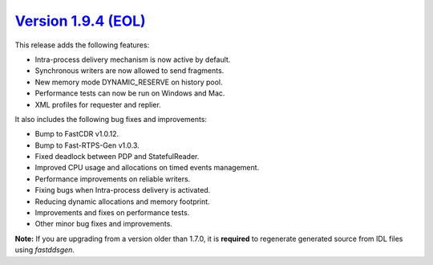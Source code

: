 `Version 1.9.4 (EOL) <https://fast-dds.docs.eprosima.com/en/v1.9.4/index.html>`_
^^^^^^^^^^^^^^^^^^^^^^^^^^^^^^^^^^^^^^^^^^^^^^^^^^^^^^^^^^^^^^^^^^^^^^^^^^^^^^^^

This release adds the following features:

* Intra-process delivery mechanism is now active by default.
* Synchronous writers are now allowed to send fragments.
* New memory mode DYNAMIC_RESERVE on history pool.
* Performance tests can now be run on Windows and Mac.
* XML profiles for requester and replier.

It also includes the following bug fixes and improvements:

* Bump to FastCDR v1.0.12.
* Bump to Fast-RTPS-Gen v1.0.3.
* Fixed deadlock between PDP and StatefulReader.
* Improved CPU usage and allocations on timed events management.
* Performance improvements on reliable writers.
* Fixing bugs when Intra-process delivery is activated.
* Reducing dynamic allocations and memory footprint.
* Improvements and fixes on performance tests.
* Other minor bug fixes and improvements.

**Note:** If you are upgrading from a version older than 1.7.0, it is **required** to regenerate generated source
from IDL files using *fastddsgen*.

